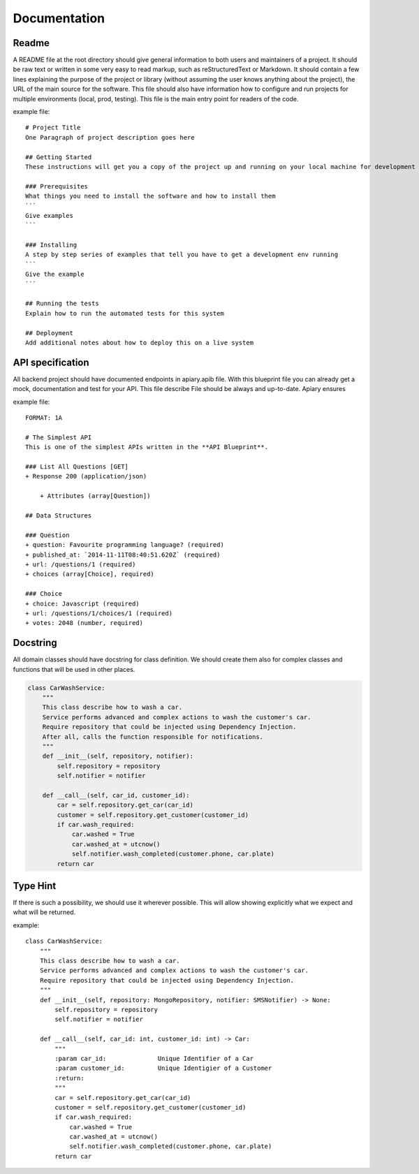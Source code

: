 Documentation
======

Readme
-----------------
A README file at the root directory should give general information to both users and maintainers
of a project. It should be raw text or written in some very easy to read markup, such as
reStructuredText or Markdown. It should contain a few lines explaining the purpose of the project
or library (without assuming the user knows anything about the project), the URL of the main source
for the software. This file should also have information how to configure and run projects for
multiple environments (local, prod, testing). This file is the main entry point for readers of
the code.

example file::

    # Project Title
    One Paragraph of project description goes here

    ## Getting Started
    These instructions will get you a copy of the project up and running on your local machine for development and testing purposes. See deployment for notes on how to deploy the project on a live system.

    ### Prerequisites
    What things you need to install the software and how to install them
    ```
    Give examples
    ```

    ### Installing
    A step by step series of examples that tell you have to get a development env running
    ```
    Give the example
    ```

    ## Running the tests
    Explain how to run the automated tests for this system

    ## Deployment
    Add additional notes about how to deploy this on a live system


API specification
------------------
All backend project should have documented endpoints in apiary.apib file. With this blueprint file
you can already get a mock, documentation and test for your API. This file describe File should be always and up-to-date. Apiary ensures

example file::

    FORMAT: 1A

    # The Simplest API
    This is one of the simplest APIs written in the **API Blueprint**.

    ### List All Questions [GET]
    + Response 200 (application/json)

        + Attributes (array[Question])

    ## Data Structures

    ### Question
    + question: Favourite programming language? (required)
    + published_at: `2014-11-11T08:40:51.620Z` (required)
    + url: /questions/1 (required)
    + choices (array[Choice], required)

    ### Choice
    + choice: Javascript (required)
    + url: /questions/1/choices/1 (required)
    + votes: 2048 (number, required)

Docstring
-----------------
All domain classes should have docstring for class definition. We should create them also
for complex classes and functions that will be used in other places.

.. code-block:: python

    class CarWashService:
        """
        This class describe how to wash a car.
        Service performs advanced and complex actions to wash the customer's car.
        Require repository that could be injected using Dependency Injection.
        After all, calls the function responsible for notifications.
        """
        def __init__(self, repository, notifier):
            self.repository = repository
            self.notifier = notifier

        def __call__(self, car_id, customer_id):
            car = self.repository.get_car(car_id)
            customer = self.repository.get_customer(customer_id)
            if car.wash_required:
                car.washed = True
                car.washed_at = utcnow()
                self.notifier.wash_completed(customer.phone, car.plate)
            return car

Type Hint
-----------------
If there is such a possibility, we should use it wherever possible. This will allow showing
explicitly what we expect and what will be returned.

example::

    class CarWashService:
        """
        This class describe how to wash a car.
        Service performs advanced and complex actions to wash the customer's car.
        Require repository that could be injected using Dependency Injection.
        """
        def __init__(self, repository: MongoRepository, notifier: SMSNotifier) -> None:
            self.repository = repository
            self.notifier = notifier

        def __call__(self, car_id: int, customer_id: int) -> Car:
            """
            :param car_id:              Unique Identifier of a Car
            :param customer_id:         Unique Identigier of a Customer
            :return:
            """
            car = self.repository.get_car(car_id)
            customer = self.repository.get_customer(customer_id)
            if car.wash_required:
                car.washed = True
                car.washed_at = utcnow()
                self.notifier.wash_completed(customer.phone, car.plate)
            return car
